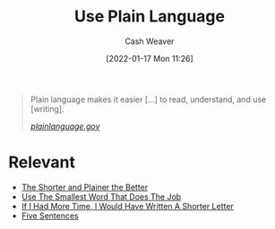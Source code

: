 :PROPERTIES:
:ID:       d65fac7a-c0e4-4f53-95f2-71d7343dc0cf
:DIR:      /home/cashweaver/proj/roam/attachments/d65fac7a-c0e4-4f53-95f2-71d7343dc0cf
:END:
#+title: Use Plain Language
#+FILETAGS: :concept:
#+author: Cash Weaver
#+date: [2022-01-17 Mon 11:26]

#+begin_quote
Plain language makes it easier [...] to read, understand, and use [writing].

/[[https://www.plainlanguage.gov/][plainlanguage.gov]]/
#+end_quote

* Relevant

- [[id:f9a2d16c-2264-47a7-85ce-db8e962a3811][The Shorter and Plainer the Better]]
- [[id:7bfd0762-1ab3-4797-bdd1-483370601434][Use The Smallest Word That Does The Job]]
- [[id:436e3b6b-6b46-4173-b764-d3d902651feb][If I Had More Time, I Would Have Written A Shorter Letter]]
- [[id:ef3d7a17-747d-485c-83b3-4404c1ab67e8][Five Sentences]]
